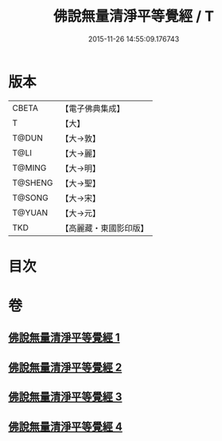 #+TITLE: 佛說無量清淨平等覺經 / T
#+DATE: 2015-11-26 14:55:09.176743
* 版本
 |     CBETA|【電子佛典集成】|
 |         T|【大】     |
 |     T@DUN|【大→敦】   |
 |      T@LI|【大→麗】   |
 |    T@MING|【大→明】   |
 |   T@SHENG|【大→聖】   |
 |    T@SONG|【大→宋】   |
 |    T@YUAN|【大→元】   |
 |       TKD|【高麗藏・東國影印版】|

* 目次
* 卷
** [[file:KR6f0061_001.txt][佛說無量清淨平等覺經 1]]
** [[file:KR6f0061_002.txt][佛說無量清淨平等覺經 2]]
** [[file:KR6f0061_003.txt][佛說無量清淨平等覺經 3]]
** [[file:KR6f0061_004.txt][佛說無量清淨平等覺經 4]]
